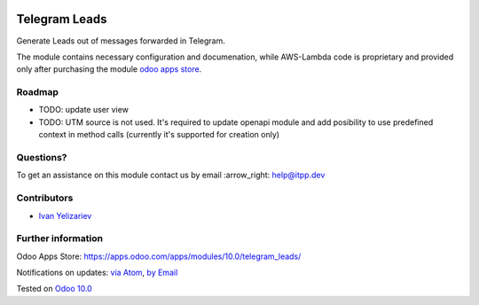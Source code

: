 .. image:: https://itpp.dev/images/infinity-readme.png
   :alt: Tested and maintained by IT Projects Labs
   :target: https://itpp.dev

.. image:: https://img.shields.io/badge/license-MIT-blue.svg
   :target: https://opensource.org/licenses/MIT
   :alt: License: MIT

================
 Telegram Leads
================

Generate Leads out of messages forwarded in Telegram.

The module contains necessary configuration and documenation, while AWS-Lambda
code is proprietary and provided only after purchasing the module `odoo apps
store <https://apps.odoo.com/apps/modules/10.0/telegram_leads/>`__.

Roadmap
=======

* TODO: update user view
* TODO: UTM source is not used. It's required to update openapi module and add
  posibility to use predefined context in method calls (currently it's supported for creation only)

Questions?
==========

To get an assistance on this module contact us by email :arrow_right: help@itpp.dev

Contributors
============
* `Ivan Yelizariev <https://it-projects.info/team/yelizariev>`__


Further information
===================

Odoo Apps Store: https://apps.odoo.com/apps/modules/10.0/telegram_leads/


Notifications on updates: `via Atom <https://github.com/it-projects-llc/sync-addons/commits/10.0/telegram_leads.atom>`_, `by Email <https://blogtrottr.com/?subscribe=https://github.com/it-projects-llc/sync-addons/commits/10.0/telegram_leads.atom>`_

Tested on `Odoo 10.0 <https://github.com/odoo/odoo/commit/c7c68bab842aba5300f3a9deec28df6e17b40559>`_
